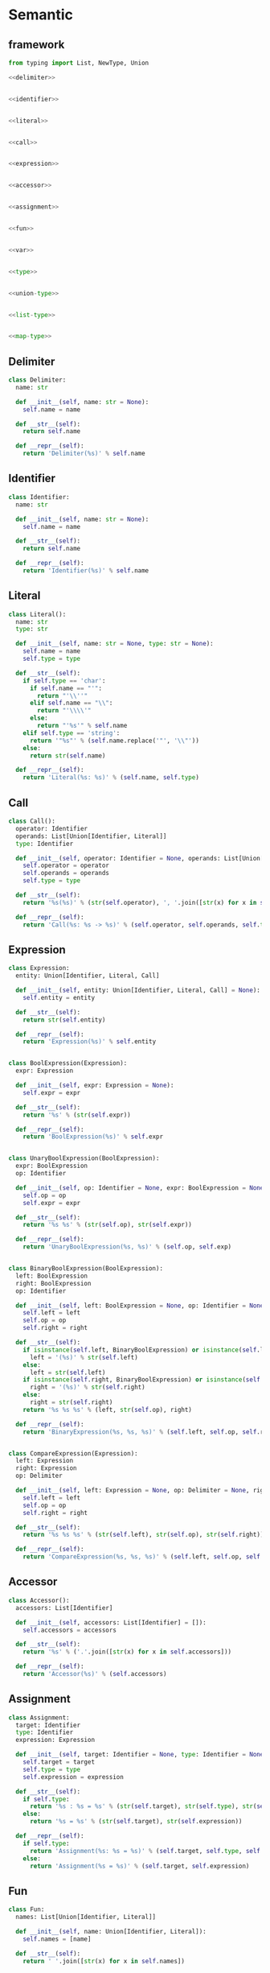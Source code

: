 #+STARTUP: indent
* Semantic
** framework
#+begin_src python :tangle ${BUILDDIR}/semantic.py
  from typing import List, NewType, Union

  <<delimiter>>


  <<identifier>>


  <<literal>>


  <<call>>


  <<expression>>


  <<accessor>>


  <<assignment>>


  <<fun>>


  <<var>>


  <<type>>


  <<union-type>>


  <<list-type>>


  <<map-type>>
#+end_src
** Delimiter
#+begin_src python :noweb-ref delimiter
  class Delimiter:
    name: str

    def __init__(self, name: str = None):
      self.name = name

    def __str__(self):
      return self.name

    def __repr__(self):
      return 'Delimiter(%s)' % self.name
#+end_src
** Identifier
#+begin_src python :noweb-ref identifier
  class Identifier:
    name: str

    def __init__(self, name: str = None):
      self.name = name

    def __str__(self):
      return self.name

    def __repr__(self):
      return 'Identifier(%s)' % self.name
#+end_src
** Literal
#+begin_src python :noweb-ref literal
  class Literal():
    name: str
    type: str

    def __init__(self, name: str = None, type: str = None):
      self.name = name
      self.type = type

    def __str__(self):
      if self.type == 'char':
        if self.name == "'":
          return "'\\''"
        elif self.name == "\\":
          return "'\\\\'"
        else:
          return "'%s'" % self.name
      elif self.type == 'string':
        return '"%s"' % (self.name.replace('"', '\\"'))
      else:
        return str(self.name)

    def __repr__(self):
      return 'Literal(%s: %s)' % (self.name, self.type)
#+end_src
** Call
#+begin_src python :noweb-ref call
  class Call():
    operator: Identifier
    operands: List[Union[Identifier, Literal]]
    type: Identifier

    def __init__(self, operator: Identifier = None, operands: List[Union[Identifier, Literal]] = [], type: Identifier = None):
      self.operator = operator
      self.operands = operands
      self.type = type

    def __str__(self):
      return '%s(%s)' % (str(self.operator), ', '.join([str(x) for x in self.operands]))

    def __repr__(self):
      return 'Call(%s: %s -> %s)' % (self.operator, self.operands, self.type)
#+end_src
** Expression
#+begin_src python :noweb-ref expression
  class Expression:
    entity: Union[Identifier, Literal, Call]

    def __init__(self, entity: Union[Identifier, Literal, Call] = None):
      self.entity = entity

    def __str__(self):
      return str(self.entity)

    def __repr__(self):
      return 'Expression(%s)' % self.entity


  class BoolExpression(Expression):
    expr: Expression

    def __init__(self, expr: Expression = None):
      self.expr = expr

    def __str__(self):
      return '%s' % (str(self.expr))

    def __repr__(self):
      return 'BoolExpression(%s)' % self.expr


  class UnaryBoolExpression(BoolExpression):
    expr: BoolExpression
    op: Identifier

    def __init__(self, op: Identifier = None, expr: BoolExpression = None):
      self.op = op
      self.expr = expr

    def __str__(self):
      return '%s %s' % (str(self.op), str(self.expr))

    def __repr__(self):
      return 'UnaryBoolExpression(%s, %s)' % (self.op, self.exp)


  class BinaryBoolExpression(BoolExpression):
    left: BoolExpression
    right: BoolExpression
    op: Identifier

    def __init__(self, left: BoolExpression = None, op: Identifier = None, right: BoolExpression = None):
      self.left = left
      self.op = op
      self.right = right

    def __str__(self):
      if isinstance(self.left, BinaryBoolExpression) or isinstance(self.left, UnaryBoolExpression):
        left = '(%s)' % str(self.left)
      else:
        left = str(self.left)
      if isinstance(self.right, BinaryBoolExpression) or isinstance(self.right, UnaryBoolExpression):
        right = '(%s)' % str(self.right)
      else:
        right = str(self.right)
      return '%s %s %s' % (left, str(self.op), right)

    def __repr__(self):
      return 'BinaryExpression(%s, %s, %s)' % (self.left, self.op, self.right)


  class CompareExpression(Expression):
    left: Expression
    right: Expression
    op: Delimiter

    def __init__(self, left: Expression = None, op: Delimiter = None, right: Expression = None):
      self.left = left
      self.op = op
      self.right = right

    def __str__(self):
      return '%s %s %s' % (str(self.left), str(self.op), str(self.right))

    def __repr__(self):
      return 'CompareExpression(%s, %s, %s)' % (self.left, self.op, self.right)
#+end_src
** Accessor
#+begin_src python :noweb-ref accessor
  class Accessor():
    accessors: List[Identifier]

    def __init__(self, accessors: List[Identifier] = []):
      self.accessors = accessors

    def __str__(self):
      return '%s' % ('.'.join([str(x) for x in self.accessors]))

    def __repr__(self):
      return 'Accessor(%s)' % (self.accessors)
#+end_src
** Assignment
#+begin_src python :noweb-ref assignment
  class Assignment:
    target: Identifier
    type: Identifier
    expression: Expression

    def __init__(self, target: Identifier = None, type: Identifier = None, expression: Expression = None):
      self.target = target
      self.type = type
      self.expression = expression

    def __str__(self):
      if self.type:
        return '%s : %s = %s' % (str(self.target), str(self.type), str(self.expression))
      else:
        return '%s = %s' % (str(self.target), str(self.expression))

    def __repr__(self):
      if self.type:
        return 'Assignment(%s: %s = %s)' % (self.target, self.type, self.expression)
      else:
        return 'Assignment(%s = %s)' % (self.target, self.expression)
#+end_src

** Fun
#+begin_src python :noweb-ref fun
  class Fun:
    names: List[Union[Identifier, Literal]]

    def __init__(self, name: Union[Identifier, Literal]):
      self.names = [name]

    def __str__(self):
      return ' '.join([str(x) for x in self.names])
#+end_src

** Var
#+begin_src python :noweb-ref var
  class Var:
    name: Identifier

    def __init__(self, name: Identifier = None):
      self.name = name

    def __str__(self):
      return str(self.name)
#+end_src

** Type
#+begin_src python :noweb-ref type
  class Type:
    kind: int

    def __init__(self, kind: int = 0, type = None):
      self.kind = kind
      self.type = type

    def __str__(self):
      return str(self.type)
#+end_src

** UnionType
#+begin_src python :noweb-ref union-type
  class UnionType():
    kind: int
    types: List[Type]

    def __init__(self):
      self.kind = 1
      self.types = []

    def __str__(self):
      return ' | '.join([str(x) for x in self.types])
#+end_src

** ListType
#+begin_src python :noweb-ref list-type
  class ListType():
    kind: int
    type: Type

    def __init__(self, type: Type = None):
      self.kind = 2
      self.type = type

    def __str__(self):
      return '[%s]' % str(self.type)
#+end_src

** MapType
#+begin_src python :noweb-ref map-type
  class MapType(Type):
    kind: int
    keytype: Type
    valtype: Type

    def __init__(self, keytype: Type = None, valtype: Type = None):
      self.kind = 3
      self.keytype = keytype
      self.valtype = valtype

    def __str__(self):
      return '{%s: %s}' % (str(self.keytype), str(self.valtype))
#+end_src
